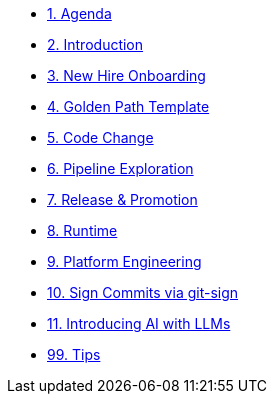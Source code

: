 * xref:01-agenda.adoc[1. Agenda]

* xref:02-introduction.adoc[2. Introduction]

* xref:03-new-hire-onboarding.adoc[3. New Hire Onboarding]

* xref:04-golden-path-template.adoc[4. Golden Path Template]

* xref:05-code-change.adoc[5. Code Change]

* xref:06-pipeline-exploration.adoc[6. Pipeline Exploration]

* xref:07-release-promotion.adoc[7. Release & Promotion]

* xref:08-runtime.adoc[8. Runtime]

* xref:09-platform-engineering.adoc[9. Platform Engineering]

* xref:10-signed-commits.adoc[10. Sign Commits via git-sign]

* xref:11-introducing-AI.adoc[11. Introducing AI with LLMs]

* xref:99-tips.adoc[99. Tips]
